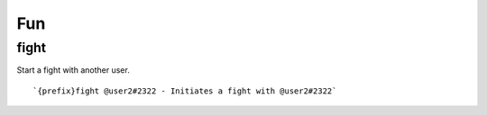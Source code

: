 ===
Fun
===
fight
+++++
Start a fight with another user.
::
   `{prefix}fight @user2#2322 - Initiates a fight with @user2#2322`
